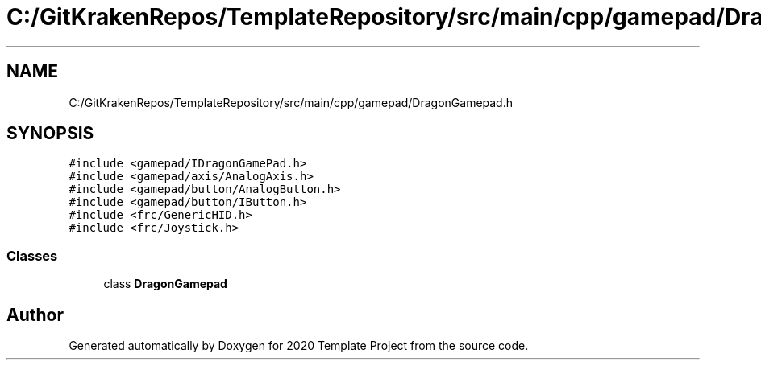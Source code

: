 .TH "C:/GitKrakenRepos/TemplateRepository/src/main/cpp/gamepad/DragonGamepad.h" 3 "Thu Oct 31 2019" "2020 Template Project" \" -*- nroff -*-
.ad l
.nh
.SH NAME
C:/GitKrakenRepos/TemplateRepository/src/main/cpp/gamepad/DragonGamepad.h
.SH SYNOPSIS
.br
.PP
\fC#include <gamepad/IDragonGamePad\&.h>\fP
.br
\fC#include <gamepad/axis/AnalogAxis\&.h>\fP
.br
\fC#include <gamepad/button/AnalogButton\&.h>\fP
.br
\fC#include <gamepad/button/IButton\&.h>\fP
.br
\fC#include <frc/GenericHID\&.h>\fP
.br
\fC#include <frc/Joystick\&.h>\fP
.br

.SS "Classes"

.in +1c
.ti -1c
.RI "class \fBDragonGamepad\fP"
.br
.in -1c
.SH "Author"
.PP 
Generated automatically by Doxygen for 2020 Template Project from the source code\&.
